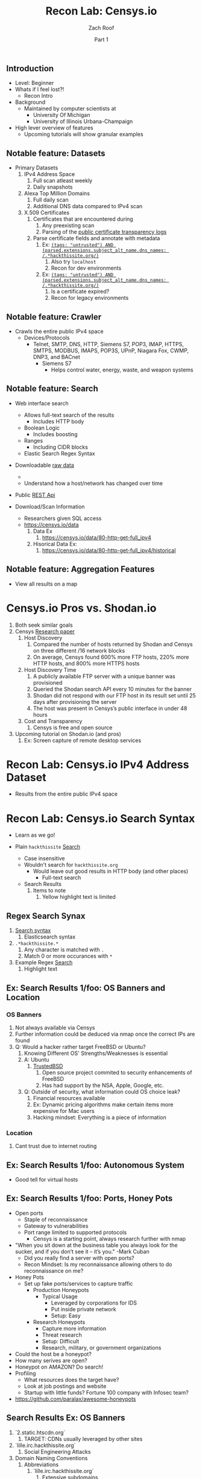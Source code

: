 #+TITLE: Recon Lab: Censys.io
#+DATE: Part 1
#+AUTHOR: Zach Roof
#+OPTIONS: num:nil toc:nil
#+OPTIONS: reveal_center:nil reveal_control:t width:100% height:100%
#+OPTIONS: reveal_history:nil reveal_keyboard:t reveal_overview:t
#+OPTIONS: reveal_slide_number:"c"
#+OPTIONS: reveal_title_slide:"<h2>%t</h2><h5>%d<h5>"
#+OPTIONS: reveal_progress:t reveal_rolling_links:nil reveal_single_file:nil
#+REVEAL_HLEVEL: 1
#+REVEAL_MARGIN: 0
#+REVEAL_MIN_SCALE: 1
#+REVEAL_MAX_SCALE: 1
#+REVEAL_ROOT: file:///Users/zachroof/repos/reveal.js
#+REVEAL_TRANS: default
#+REVEAL_SPEED: default
#+REVEAL_THEME: moon
#+REVEAL_EXTRA_CSS: file:///Users/zachroof/repos/weekly-sts-in-prog/local.css
#+REVEAL_PLUGINS: notes
# YOUTUBE_EXPORT_TAGS:INFOSec,TLS,SSL,Cryptography,Alice,Bob,Trent,Mallory,Active Attacks,Passive Attacks
# YOUTUBE_EXPORT_DESC: 'Start our learning journey into TLS/Cryptography by understanding the "Crypto-Chacters" and the common attacks that they represent.'
# TODO FT:Security-Controls, nmap
** Todo                                                            :noexport:
   + show AND/OR syntax with certs
   + Find shodan searches via popular lists on shodan.io and through book
     + Integrate them into this tutorial
   + Track how hackthissite has been patched over time?
   + Searches
     + Search for juicy response codes: 500, etc
     + scans.io
     + censys maltago transformations
   + Automation
     + Within weekly sts
       + Automate current tutorial going into this repo
       + Publish to various formats
       + Trigger browser refresh on save
   + "Censys Additional Information" tutorial
     + Academic paper
     + https://scans.io/
     + https://groups.google.com/a/censys.io/forum/#!forumsearch/

# I take no responsibility item
** Introduction
#+ATTR_REVEAL: :frag (appear)
+ Level: Beginner
+ Whats if I feel lost?!
  + Recon Intro
+ Background
  + Maintained by computer scientists at
    - University Of Michigan
    - University of Illinois Urbana-Champaign
+ High lever overview of features
  + Upcoming tutorials will show granular examples

** Notable feature: Datasets
+ Primary Datasets
  1. IPv4 Address Space
     1. Full scan atleast weekly
     2. Daily snapshots
  2. Alexa Top Million Domains
     1. Full daily scan
     2. Additional DNS data compared to IPv4 scan
  3. X.509 Certificates
     1. Certificates that are encountered during
        1. Any preexisting scan
        2. Parsing of the [[https://www.certificate-transparency.org][public certificate transparency logs]]
     2. Parse certificate fields and annotate with metadata
        2. Ex: [[https://censys.io/certificates?q=%2528tags%253A+%2522untrusted%2522%2529+AND+%2528parsed.extensions.subject_alt_name.dns_names%253A+%252F.*hackthissite.org%252F%2529][~(tags: "untrusted") AND (parsed.extensions.subject_alt_name.dns_names: /.*hackthissite.org/)~]]
           1. Also try ~localhost~
           2. Recon for dev environments
        2. Ex: [[https://censys.io/certificates?q=%2528tags%253A+%2522untrusted%2522%2529+AND+%2528parsed.extensions.subject_alt_name.dns_names%253A+%252F.*hackthissite.org%252F%2529][~(tags: "untrusted") AND (parsed.extensions.subject_alt_name.dns_names: /.*hackthissite.org/)~]]
           1. Is a certificate expired?
           2. Recon for legacy environments

** Notable feature: Crawler
+ Crawls the entire public IPv4 space
  - Devices/Protocols
    - Telnet, SMTP, DNS, HTTP, Siemens S7, POP3, IMAP, HTTPS, SMTPS, MODBUS,
      IMAPS, POP3S, UPnP, Niagara Fox, CWMP, DNP3, and BACnet
      + Siemens S7
        - Helps control water, energy, waste, and weapon systems

** Notable feature: Search
  - Web interface search
    - Allows full-text search of the results
      - Includes HTTP body
    - Boolean Logic
      - Includes boosting
    - Ranges
      - Including CIDR blocks
    - Elastic Search Regex Syntax
  - Downloadable [[https://censys.io/data][raw data]]
    -
    - Understand how a host/network has changed over time
  - Public [[https://censys.io/api][REST Api]]

  - Download/Scan Information

    - Researchers given SQL access
    - https://censys.io/data
      1. Data Ex
         1. https://censys.io/data/80-http-get-full_ipv4
      2. Hisorical Data Ex:
         1. https://censys.io/data/80-http-get-full_ipv4/historical
** Notable feature: Aggregation Features
+ View all results on a map
* Censys.io Pros vs. Shodan.io
   1. Both seek similar goals
   2. Censys [[https://censys.io/static/censys.pdf][Research paper]]
      1. Host Discovery
         1. Compared the number of hosts returned by Shodan and Censys
            on three different /16 network blocks
         2. On average, Censys found 600% more FTP hosts, 220% more HTTP
            hosts, and 800% more HTTPS hosts
      2. Host Discovery Time
         1. A publicly available FTP server with a unique banner was
            provisioned
         2. Queried the Shodan search API every 10 minutes for the
            banner
         3. Shodan did not respond with our FTP host in its result set
            until 25 days after provisioning the server
         4. The host was present in Censys’s public interface in under 48 hours
      3. Cost and Transparency
         1. Censys is free and open source
   3. Upcoming tutorial on Shodan.io (and pros)
      1. Ex: Screen capture of remote desktop services

* Recon Lab: Censys.io IPv4 Address Dataset
- Results from the entire public IPv4 space

* Recon Lab: Censys.io Search Syntax
  - Learn as we go!
  - Plain ~hackthissite~ [[https://censys.io/ipv4?q=hackthissite][Search]]
    # - Maybe do the coloring similar to red in slack?
    - Case insensitive
    - Wouldn't search for ~hackthissite.org~
      - Would leave out good results in HTTP body (and other places)
        - Full-text search
    - Search Results
      1. Items to note
         1. Yellow highlight text is limited

** Regex Search Synax
    1. [[https://www.elastic.co/guide/en/elasticsearch/reference/current/query-dsl-regexp-query.html#regexp-syntax][Search syntax]]
       1. Elasticsearch syntax
    2. ~.*hackthissite.*~
       1. Any character is matched with ~.~
       2. Match 0 or more occurances with ~*~
    3. Example Regex [[https://censys.io/ipv4?q=%252F.*hackthissite.*%252F][Search]]
       1. Highlight text
** Ex: Search Results 1/foo: OS Banners and Location
# Hover over all fields in GUI
*** OS Banners
1. Not always available via Censys
2. Further information could be deduced via nmap once the correct IPs
   are found
2. Q: Would a hacker rather target FreeBSD or Ubuntu?
   1. Knowing Different OS' Strengths/Weaknesses is essential
   2. A: Ubuntu
      1. [[http://www.trustedbsd.org/][TrustedBSD]]
         1. Open source project commited to security enhancements of FreeBSD
         2. Has had support by the NSA, Apple, Google, etc.
   3. Q: Outside of security, what information could OS choice leak?
      1. Financial resources available
      2. Ex: Dynamic pricing algorithms make certain items more expensive for Mac users
      3. Hacking mindset: Everything is a piece of information
*** Location
  1. Cant trust due to internet routing

** Ex: Search Results 1/foo: Autonomous System
+ Good tell for virtual hosts

** Ex: Search Results 1/foo: Ports, Honey Pots
+ Open ports
  + Staple of reconnaissance
  + Gateway to vulnerabilities
  + Port range limited to supported protocols
    + Censys is a starting point, always research further with nmap
+ "When you sit down at the business table you always look for the sucker, and
  if you don’t see it – it’s you." -Mark Cuban
  + Did you really find a server with open ports?
  + Recon Mindset: Is my reconnaissance allowing others to do reconnaissance on me?
+ Honey Pots
  + Set up fake ports/services to capture traffic
    + Production Honeypots
      + Typical Usage
        + Leveraged by corporations for IDS
        + Put inside private network
        + Setup: Easy
    + Research Honeypots
      + Capture more information
      + Threat research
      + Setup: Difficult
      + Research, military, or government organizations
+ Could the host be a honeypot?
+ How many serives are open?
+ Honeypot on AMAZON? Do search!
+ Profiling
  + What resources does the target have?
  + Look at job postings and website
  + Startup with little funds? Fortune 100 company with Infosec team?
+ https://github.com/paralax/awesome-honeypots
** Search Results Ex: OS Banners
       3. `2.static.htscdn.org`
          1. TARGET: CDNs usually leveraged by other sites
       4. `lille.irc.hackthissite.org`
          1. Social Engineering Attacks
       5. Domain Naming Conventions
          1. Abbreviations
             1. `lille.irc.hackthissite.org`
                1. Extensive subdomains
             2. `lille.irc-v6.hackthissite.org`
                1. Appear to have IPv6 support
                2. Remote Fetch Exploit
                   1. Give website url and it does analysis
                   2. Sanitisize for IPv4
                      1. Ex: 127.0.0.1
                   3. Does it sanitisize for IPv6?
                      1. ::1
             3. `git.hackthissite.org`
                1. Great target
                   1. Secrets
                   2. Intellectual Property
                   3. Upload malicious code
                2.
                   1. Q: Look at the certs within
                      `lille.irc.hackthissite.org` compared to
                      `git.hackthissite.org`. Given the naming
                      structure of the site, what should we further
                      investigate?
                   2. A: Any other virtual hosts on the server
                      - git servers are usually used within dev environments
                      - dev.hackthissite.org
                        - Given naming structure it would probably
                          be here rather than `development.hackthissite.org`
                      - Other notable subdomains
                        - staging, stage, test, uat
                        - `staging-FOO.BAR.com`
                      - Bing search: `IP: 198.148.81.155`
                3. Hosting Providers
                   1. Get rid of noise by adding an `AND` query to
                      specifically look for hosts by the company
                   2. Notice different IP ranges
                      1. Start with ip:137.74.187.128
                         1. nginx moved page... nginx exploits on
                            host headers?
                            1. Look at the difference in headers
                               via this site relative to the
                               redirected site
       6. Redirect could be from a legacy site
          1. Start enumeration
             1. Notice IP space
       7. Managed hosting
          1. Lots of other websites on box
          2. Search via BING
             1. ip:137.74.187.128
             2. http://137.74.187.134/s
             3. https://tools.kali.org/information-gathering/bing-ip2host
       8. Q: Given the naming structure and the fact
  that there's a wildcard cert attached to this
  server. What coul
  1.
- what about dev.hackthissite.org
  1. UAT, test, stage, staging, dev
     Search http body for javascript files (.js).  These
     can expose secrets and source code comments.  LOok
     for TODOs
- Certificate Conventions
  1. `git.hackthissite.org`
     1.
- Search Syntax
  1. Find status.hackthissite.org! Great mapping of architecture
IPv4
23.0.0.0/8 or 8.8.8.0/24                 Search

IPv4
location.country_code: DE and protocols: ("23/telnet" or "21/ftp") Search

By default, Censys performs full-text searches. For example, searching for [[https://censys.io/ipv4?q=Dell][Dell]] will find any hosts where the
word Dell appears in the record—it won't limit the search to Dell manufactured devices. However, this is
possible by querying specific fields using the follow syntax:
Censys records are structured and allow querying specific fields. For example, you can search for all hosts with
a specific HTTP status code with the following query: [[https://censys.io/ipv4?q=80.http.get.status_code%253A%2520200][80.http.get.status_code: 200]]. You can view a list of
You can compose multiple statements using the terms and, or, not, and parentheses. For example, [[https://censys.io/ipv4?q=(%2522Schneider%2520Electric%2522%2520or%2520Dell)%2520and%252023.20.0.0%252F14][("Schneider]]
[[https://censys.io/ipv4?q=(%2522Schneider%2520Electric%2522%2520or%2520Dell)%2520and%252023.20.0.0%252F14][Electric" or Dell) and 23.20.0.0/14]]. By default, all included terms are optional (i.e., executed as an or
statement).
You can search for IP addresses using CIDR notation (e.g., [[https://censys.io/ipv4?q=23.20.0.0%252F14][ip:23.20.0.0/14]]) or by specifying a range of
addresses: [[https://censys.io/ipv4?q=ip%253A%255B23.20.0.0%2520TO%252023.20.5.34%255D][ip:{23.20.0.0 TO 23.20.5.34}]]. You can search for hosts that serve a particular protocol by searching
the protocols field, e.g., [[https://censys.io/ipv4?q=protocols%253A%2520%2522102%252Fs7%2522][protocols: "102/s7"]].

Inline DNS queries are possible with the following syntax: [[https://censys.io/ipv4?q=a%25253Afacebook.com][a:facebook.com]] and [[https://censys.io/ipv4?q=mx%253Agmail.com][mx:gmail.com]].
You can search for ranges of numbers using [ and ] for inclusive ranges and { and } for exclusive ranges. For
example, 80.http.get.status_code:[200 TO 300]. Dates should be formatted using the following syntax:
[2012-01-01 TO 2012-12-31]. One sided limits can also be specified: [2012-01-01 TO *]. Warning! The TO
operator must be capitalized.
By default, Censys searches for complete words. In other words, the search Del will not return records that
contain the word Dell. Wildcard searches can be run on individual terms, using ? to replace a single character,
and * to replace zero or more characters. For example, if you want to search for words that start with Del, you
would search for Del*.

You can also search using regular expressions, e.g., metadata.manufacturer:/De[ll]/. The full regex syntax is
The following characters must be escaped with a backslash: + - = && || > &lt ! ( ) { } [ ] ^ &quot ~ * ? : \ /.
Censys supports generating reports on aggregate statistics within a result set. For example, you can calculate
the breakdown of cipher suites chosen by IPv4 hosts with browser trusted certificates by searching for
[[https://censys.io/ipv4?q=443.https.tls.validation.browser_trusted%253A+true][443.https.tls.validation.browser_trusted: true]] and then building a report in which you show the breakdown of the
443.https.tls.cipher_suite.name field:
# NOTE: Do a quick example of hackthissite
      1. This singular, full-text search includes
         1. FTP
            1. Misconfigured to allow "anonymous ftp"
               1. Usernames
                  1. anonymous
                  2. ftp
                  3. guest
               2. Password
                  1. Type anything
                  2. "guest"
                  3. an email
                     1. There might be regex validation
               3. Ex TODO: protocols: "21/ftp" AND regex of target
                  domain.  Learn intersting search queries while
                  learning about each area
         2. SSH
            1. Multiple methods of authentication, including passwords
            2. Brute force attack via passwords
            3. TODO: Give defense SSH lecture: https://security.stackexchange.com/questions/110706/am-i-experiencing-a-brute-force-attack
         3. Telnet
            1. Still seen in embedded sytems, industrial control
               systems
            2. Problems
               1. No encryption
               2. Sometimes no auth
               3. Many vulnerabilities in the telnet daemon
            3. Hint at other misconfigurations
            4. Ex Search: https://censys.io/ipv4?q=protocols%3A+%2223%2Ftelnet%22
         4. Email
            1. Protocols Supported
               1. SMTP/SMTPS
               2. IMAP/IMAPS
               3. POP3/POP3S
            2. Attacks
               1. Injection (https://www.owasp.org/index.php/Testing_for_IMAP/SMTP_Injection
               2. Spoofing
                  1. Social Engineering
               3. Directory Harvest Attack
                  1. Email/Mailing list harvesting
         5. DNS
            1. Internal
               1. Redirect all system updates to attacker server
            2. External
               1. Redirect customers to your site
         6. HTTP/HTTPS
            1. XSS, website attack vectors
         7. UPnP
            1. Universal Plug and Play
            2. Set of networking protocols
            3. Allows devices to automatically discover each other and establish connections
            4. Can be seen in: IoT, printers, IP Cameras, TVs, Routers
            5. By default, no authentication
         8. Industrial Control/Building Systems
            1. Siemens S7
            2. MODBUS
            3. Niagara Fox
            4. DNP3
            5. BACnet
         9. CWMP
            1. CPE Wan Management Protocol
            2. Leveraged by ISPs to remotely troubleshoot/control home routers
               1. Routers automatically connect to ISPs Auto Configuration Server (ACS)
            3. Functionality includes
               1. Firmware management
               2. Log retrival
            4. Attacks
               1. Server/ACS
                  1. You can controll entire subscriber base of routers
               2. Client/Router
                  1. Logs rarely monitored
                  2. Reconfigure DNS
                  3. RCE
                     1. https://isc.sans.edu/forums/diary/TR069+NewNTPServer+Exploits+What+we+know+so+far/21763/
      2. Data is annotated with useful information
         1. OS Type
         2. Vulnerable to heartbleed

      3. Scan frequency
      4. Notable Programs That Censys Leverages
         1. [[https://www.zmap.io/][zmap]]
            1. Maps the network
            2. On a computer with a gigabit connection, can scan the entire
               public IPv4 address space in under 45 minutes
         2. [[https://github.com/zmap/zgrab][zgrab]]
            1. Connects to hosts found in zmap and collects metadata/banners
      5. We collect data about IPv4 hosts through weekly ZMap scans for
                    FTP, SSH, Telnet, SMTP, DNS, HTTP, Siemens S7, POP3, IMAP, HTTPS,
                    SMTPS, MODBUS, IMAPS, POP3S, UPnP, Niagara Fox, CWMP, DNP3, and
                    BACnet. This data is aggregated by ip, port, and protocol to
                    construct structured records about each host. For example, HTTPS
                    hosts will define 443.https.tls.cipher_suite and Telnet hosts will
                    define 23.telnet.banner.banner.

      Where possible, we annotate higher-level information such as server software,
      geographic location, autonomous system, and device identity with ZTag. The
      top-level metadata fields describe the device as a whole and each protocol's
      metadata describes information extracted about that protocol's server-side
      software.
      1. Censys supports
         1. protocol
   2. Supports full-text searches on protocol metadata that's retrieved
      1. Ex: 443.https.cipher
   3. Created by/for researchers
      1. Public has rate restricted accessjk
   4. Does a daily zmap/zgrab scan of the internet
      5. Scans
         1. https://censys.io/data
         2. Shows scheduled scans
         3. Primary Datasets
            1. IPv4 Address Space
            2. Alexa Top Million Domains
            3. X.509 Certificates
      6. Other Notable Scans
         1. https://censys.io/data/443-https-heartbleed-full_ipv4
      https://groups.google.com/a/censys.io/forum/#!topic/discussion/DGJndylhoGg
   1. Through zmap/zgrab
      2. Searches
         1. Hosts on the Public IPv4 Address Space
3. If website, can search entire HTTPS response
   1. X.509 Certificates
2. Example Searches
   1. location.country_code: US and tags: scada
      1. Industrial Control Systems within the US
   2. not 443.https.tls.validation.browser_trusted: true
      1. Websites that have erroneous certificates
   3. location.country_code: US and protocols: ("23/telnet" or "21/ftp")
      1. Telnet and FTP Servers in the US
3. Ex: hackthissite.org censys.io search
   1. Look for vulnerabilities/attack vectors
      1. What ports are open
         1. Look for Honey Pots
            1. Unrealistic open ports
               1. Number and Service
               2. Would a host really have mySQL and Mongo on it?
      2.
      3. Vulnerable Ciphers
      4. Customer Environments that are on seperate servers?
         1. Legacy systems the might not be updated as frequently
         2. Virtual Hosting
            1. Most customer pages usually resolve to 1 server group
      5. Location
         1. Can signify DEV/PROD environments
            1. Which one is DEV?
               1. Multi-location company with engineering headquarters in florida
                  1. Found this via website
                  2. DEV environment is likely to be in east region
         2. Satellite locations will probably have looser security
      6. Hosting Providers
         1. Most are in AWS but 1 is in Azure?
            1. Azure might be a temporary environment
               1. Pivot point
         2. Cloudflare?
         3. CloudFail - Unmask server IP addresses hidden behind
            Cloudflare by searching old database records and detecting
            misconfigured DNS.
      7. Printers?

         1. Printer Exploitation Toolkit (PRET) - Tool for printer
            security testing capable of IP and USB connectivity,
            fuzzing, and exploitation of PostScript, PJL, and PCL
            printer language features.

            1. Capture print jobs

      8. Routers?

         1. https://github.com/reverse-shell/routersploit

            1. Routers are often not upgraded

      9. Webserver
         1. Google Hacking
         2. waybackmachine
         3. Find virtual hosts
            1. Companies usually publish their customers.  If a given
               company isn't on the main server with all of the vhosts,
               it might be a one off environment that's more vulnerable
            2. Bing: "IP:*" syntax with "OR" for range
      10. VPN or gateway in DNS
          1. Great pivot point
          2. gw as well
          3. Fake upgrades by controlling DNS
             1. https://github.com/infobyte/evilgrade
      11. DHCP Server
          1. When performing internal testing, first enumerate your local
             subnet, and you can often extrapolate from there to other
             subnets by modifying the address slightly. Also, a look a
             the routing table of an internal host can be particularly
             telling. Below are a number of techniques which can be used.

DHCP servers can be a potential source of not just local information, but also
remote IP range and details of important hosts. Most DHCP servers will provide a
local IP gateway address as well as the address of DNS and WINS servers. In
Windows based networks, DNS servers tend to be Active Directory domain
controllers, and thus targets of interest.
      1. DNS
         1. DNS TXT Records
            1. used to verify many cloud based services
         2. Hacks I can be you
         3. Naming Conventions
         4. prod.hackthissite.org
            1. what about dev.hackthissite.org
               1. UAT, test, stage, staging, dev
         5. Azure/AWS
            1. AWS S3
               1. https://BUCKET_NAME.s3.amazonaws.com
               2. Examples to try
                  1. https://hackthissite.s3.amazonaws.com
                  2. https://hack-this-site.s3.amazonaws.com
                  3. https://dev-hackthissite.s3.amazonaws.com
         6. Network Topology
            1. Traditional 3-tier architecture
               1. Browser --> API Server --> Database
                  1. Potential Attack Vectors
                     1. Too much trust between API and Database
                  2. Caching layer
                     1. Caching attacks
                     2. DoS
            2. DB
               1. DNS names with sql or nosql
            3. Modern Cloud
               1. Browser could be making direct calls to Database
                  1. Investigate client-side code
         7. Lower security dev environment where one can pivot into
            privileged servers
      2. Network Topology
      3. Any self-signed certs
      4. Federated servers
         1. No standard naming
         2. adfs
         3. auth
         4. fs
         5. okta
         6. ping
         7. sso
         8. sts
      5. Devops Tools
         1. Jenkins server
            1. Can pivot between dev/prod
            2. usually has creds to all environments
            3.
         2. Give common names
      6. Docker Registry
         1. registry.*.com
         2. Usually has secrets
      7. logging servers
         1. Standard names
            1. Prometheus
         2. XSS and juicy info/ session tokens, etc
      8. git servers?
         1. Intellectual Property, wiki on-boarding information, etc.
         2. Automatated build on merge into dev.
            1. Can inject malicious code to get into jenkins
            2. https://github.com/spaceB0x/cider
         3. Auto
      9. smtp servers?
         1. Social Engineering Attacks via fake emails
            1. Social Engineering = Human Minipulation
               1. https://www.amazon.com/Social-Engineering-Art-Human-Hacking/dp/0470639539
      10. Note "198.148.81.0/24" subnet.  Invoke new search.
      11. Note git.hackthissite.org
      12. Censys.io

* Recon Lab: Censys.io Cert Dataset
  3. X.509 Certificates
     1. Certificates that are encountered during
        1. Any preexisting scan
        2. Parsing of the [[https://www.certificate-transparency.org][public certificate transparency logs]]
     2. Parse certificate fields and annotate with metadata
        2. Ex: [[https://censys.io/certificates?q=%2528tags%253A+%2522untrusted%2522%2529+AND+%2528parsed.extensions.subject_alt_name.dns_names%253A+%252F.*hackthissite.org%252F%2529][~(tags: "untrusted") AND (parsed.extensions.subject_alt_name.dns_names: /.*hackthissite.org/)~]]
           1. Also try ~localhost~
           2. Recon for dev environments
        2. Ex: [[https://censys.io/certificates?q=%2528tags%253A+%2522untrusted%2522%2529+AND+%2528parsed.extensions.subject_alt_name.dns_names%253A+%252F.*hackthissite.org%252F%2529][~(tags: "untrusted") AND (parsed.extensions.subject_alt_name.dns_names: /.*hackthissite.org/)~]]
           1. Is a certificate expired?
           2. Recon for legacy environments
